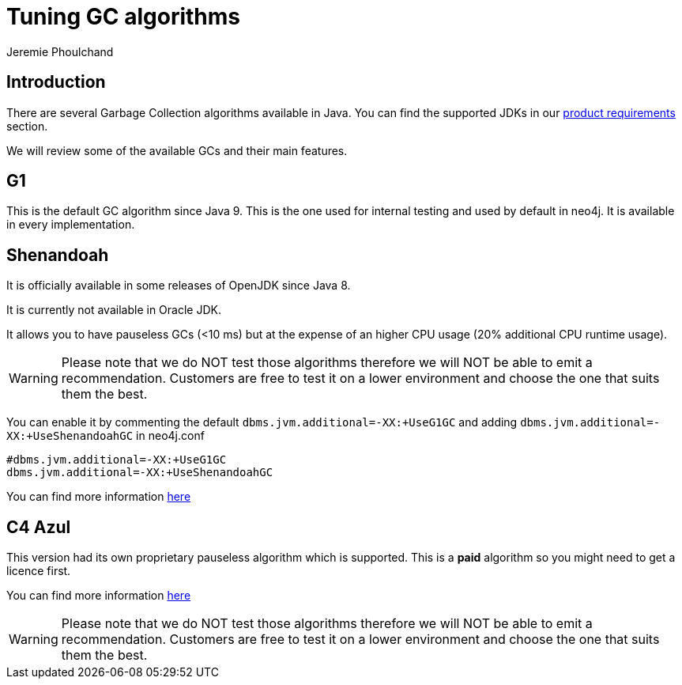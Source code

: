 = Tuning GC algorithms
:slug: tuning-gc-algorithms
:author: Jeremie Phoulchand
:neo4j-versions: 3.5, 4.0
:tags: configuration
:category: performance

== Introduction

There are several Garbage Collection algorithms available in Java.
You can find the supported JDKs in our 
https://neo4j.com/docs/operations-manual/current/installation/requirements/#deployment-requirements-software[product requirements] section.

We will review some of the available GCs and their main features.


== G1

This is the default GC algorithm since Java 9. This is the one used for internal testing and used by default in neo4j.
It is available in every implementation.

== Shenandoah

It is officially available in some releases of OpenJDK since Java 8.

It is currently not available in Oracle JDK.

It allows you to have pauseless GCs (<10 ms) but at the expense of an higher CPU usage (20% additional CPU runtime usage).


WARNING: Please note that we do NOT test those algorithms therefore we will NOT be able to emit a recommendation.
Customers are free to test it on a lower environment and choose the one that suits them the best.

You can enable it by commenting the default `dbms.jvm.additional=-XX:+UseG1GC` and adding `dbms.jvm.additional=-XX:+UseShenandoahGC` in neo4j.conf 

[source,conf]
----
#dbms.jvm.additional=-XX:+UseG1GC
dbms.jvm.additional=-XX:+UseShenandoahGC
----

You can find more information https://wiki.openjdk.java.net/display/shenandoah/Main[here]

== C4 Azul

This version had its own proprietary pauseless algorithm which is supported.
This is a *paid* algorithm so you might need to get a licence first.

You can find more information https://www.azul.com/resources/azul-technology/azul-c4-garbage-collector/[here]

WARNING: Please note that we do NOT test those algorithms therefore we will NOT be able to emit a recommendation.
Customers are free to test it on a lower environment and choose the one that suits them the best.
